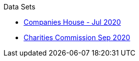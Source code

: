 .Data Sets
* xref:blog:cohousegit.adoc[Companies House - Jul 2020]
* xref:blog:charity_commission_i.adoc[Charities Commission Sep 2020]
